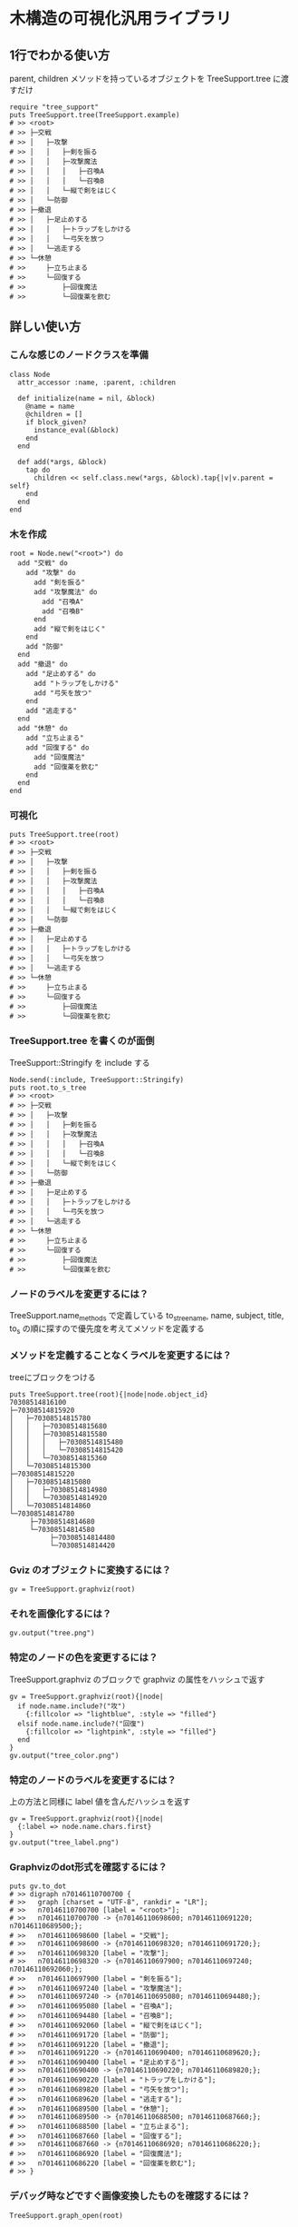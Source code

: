 #+OPTIONS: toc:nil num:nil author:nil creator:nil \n:nil |:t
#+OPTIONS: @:t ::t ^:t -:t f:t *:t <:t

* 木構造の可視化汎用ライブラリ

  [[https://travis-ci.org/akicho8/tree_support.png]]

** 1行でわかる使い方

   parent, children メソッドを持っているオブジェクトを TreeSupport.tree に渡すだけ

  : require "tree_support"
  : puts TreeSupport.tree(TreeSupport.example)
  : # >> <root>
  : # >> ├─交戦
  : # >> │   ├─攻撃
  : # >> │   │   ├─剣を振る
  : # >> │   │   ├─攻撃魔法
  : # >> │   │   │   ├─召喚A
  : # >> │   │   │   └─召喚B
  : # >> │   │   └─縦で剣をはじく
  : # >> │   └─防御
  : # >> ├─撤退
  : # >> │   ├─足止めする
  : # >> │   │   ├─トラップをしかける
  : # >> │   │   └─弓矢を放つ
  : # >> │   └─逃走する
  : # >> └─休憩
  : # >>     ├─立ち止まる
  : # >>     └─回復する
  : # >>         ├─回復魔法
  : # >>         └─回復薬を飲む

** 詳しい使い方

*** こんな感じのノードクラスを準備

  : class Node
  :   attr_accessor :name, :parent, :children
  : 
  :   def initialize(name = nil, &block)
  :     @name = name
  :     @children = []
  :     if block_given?
  :       instance_eval(&block)
  :     end
  :   end
  : 
  :   def add(*args, &block)
  :     tap do
  :       children << self.class.new(*args, &block).tap{|v|v.parent = self}
  :     end
  :   end
  : end

*** 木を作成

  : root = Node.new("<root>") do
  :   add "交戦" do
  :     add "攻撃" do
  :       add "剣を振る"
  :       add "攻撃魔法" do
  :         add "召喚A"
  :         add "召喚B"
  :       end
  :       add "縦で剣をはじく"
  :     end
  :     add "防御"
  :   end
  :   add "撤退" do
  :     add "足止めする" do
  :       add "トラップをしかける"
  :       add "弓矢を放つ"
  :     end
  :     add "逃走する"
  :   end
  :   add "休憩" do
  :     add "立ち止まる"
  :     add "回復する" do
  :       add "回復魔法"
  :       add "回復薬を飲む"
  :     end
  :   end
  : end

*** 可視化

  : puts TreeSupport.tree(root)
  : # >> <root>
  : # >> ├─交戦
  : # >> │   ├─攻撃
  : # >> │   │   ├─剣を振る
  : # >> │   │   ├─攻撃魔法
  : # >> │   │   │   ├─召喚A
  : # >> │   │   │   └─召喚B
  : # >> │   │   └─縦で剣をはじく
  : # >> │   └─防御
  : # >> ├─撤退
  : # >> │   ├─足止めする
  : # >> │   │   ├─トラップをしかける
  : # >> │   │   └─弓矢を放つ
  : # >> │   └─逃走する
  : # >> └─休憩
  : # >>     ├─立ち止まる
  : # >>     └─回復する
  : # >>         ├─回復魔法
  : # >>         └─回復薬を飲む

*** TreeSupport.tree を書くのが面倒

   TreeSupport::Stringify を include する

  : Node.send(:include, TreeSupport::Stringify)
  : puts root.to_s_tree
  : # >> <root>
  : # >> ├─交戦
  : # >> │   ├─攻撃
  : # >> │   │   ├─剣を振る
  : # >> │   │   ├─攻撃魔法
  : # >> │   │   │   ├─召喚A
  : # >> │   │   │   └─召喚B
  : # >> │   │   └─縦で剣をはじく
  : # >> │   └─防御
  : # >> ├─撤退
  : # >> │   ├─足止めする
  : # >> │   │   ├─トラップをしかける
  : # >> │   │   └─弓矢を放つ
  : # >> │   └─逃走する
  : # >> └─休憩
  : # >>     ├─立ち止まる
  : # >>     └─回復する
  : # >>         ├─回復魔法
  : # >>         └─回復薬を飲む

*** ノードのラベルを変更するには？

    TreeSupport.name_methods で定義している to_s_tree_name, name, subject, title, to_s の順に探すので優先度を考えてメソッドを定義する

*** メソッドを定義することなくラベルを変更するには？

   treeにブロックをつける

  : puts TreeSupport.tree(root){|node|node.object_id}
  : 70308514816100
  : ├─70308514815920
  : │   ├─70308514815780
  : │   │   ├─70308514815680
  : │   │   ├─70308514815580
  : │   │   │   ├─70308514815480
  : │   │   │   └─70308514815420
  : │   │   └─70308514815360
  : │   └─70308514815300
  : ├─70308514815220
  : │   ├─70308514815080
  : │   │   ├─70308514814980
  : │   │   └─70308514814920
  : │   └─70308514814860
  : └─70308514814780
  :      ├─70308514814680
  :      └─70308514814580
  :           ├─70308514814480
  :           └─70308514814420

*** Gviz のオブジェクトに変換するには？

  : gv = TreeSupport.graphviz(root)

*** それを画像化するには？

  : gv.output("tree.png")

   [[https://raw.github.com/akicho8/tree_support/master/images/tree.png]]

*** 特定のノードの色を変更するには？

   TreeSupport.graphviz のブロックで graphviz の属性をハッシュで返す

  : gv = TreeSupport.graphviz(root){|node|
  :   if node.name.include?("攻")
  :     {:fillcolor => "lightblue", :style => "filled"}
  :   elsif node.name.include?("回復")
  :     {:fillcolor => "lightpink", :style => "filled"}
  :   end
  : }
  : gv.output("tree_color.png")

   [[https://raw.github.com/akicho8/tree_support/master/images/tree_color.png]]

*** 特定のノードのラベルを変更するには？

   上の方法と同様に label 値を含んだハッシュを返す

  : gv = TreeSupport.graphviz(root){|node|
  :   {:label => node.name.chars.first}
  : }
  : gv.output("tree_label.png")

   [[https://raw.github.com/akicho8/tree_support/master/images/tree_label.png]]

*** Graphvizのdot形式を確認するには？

  : puts gv.to_dot
  : # >> digraph n70146110700700 {
  : # >>   graph [charset = "UTF-8", rankdir = "LR"];
  : # >>   n70146110700700 [label = "<root>"];
  : # >>   n70146110700700 -> {n70146110698600; n70146110691220; n70146110689500;};
  : # >>   n70146110698600 [label = "交戦"];
  : # >>   n70146110698600 -> {n70146110698320; n70146110691720;};
  : # >>   n70146110698320 [label = "攻撃"];
  : # >>   n70146110698320 -> {n70146110697900; n70146110697240; n70146110692060;};
  : # >>   n70146110697900 [label = "剣を振る"];
  : # >>   n70146110697240 [label = "攻撃魔法"];
  : # >>   n70146110697240 -> {n70146110695080; n70146110694480;};
  : # >>   n70146110695080 [label = "召喚A"];
  : # >>   n70146110694480 [label = "召喚B"];
  : # >>   n70146110692060 [label = "縦で剣をはじく"];
  : # >>   n70146110691720 [label = "防御"];
  : # >>   n70146110691220 [label = "撤退"];
  : # >>   n70146110691220 -> {n70146110690400; n70146110689620;};
  : # >>   n70146110690400 [label = "足止めする"];
  : # >>   n70146110690400 -> {n70146110690220; n70146110689820;};
  : # >>   n70146110690220 [label = "トラップをしかける"];
  : # >>   n70146110689820 [label = "弓矢を放つ"];
  : # >>   n70146110689620 [label = "逃走する"];
  : # >>   n70146110689500 [label = "休憩"];
  : # >>   n70146110689500 -> {n70146110688500; n70146110687660;};
  : # >>   n70146110688500 [label = "立ち止まる"];
  : # >>   n70146110687660 [label = "回復する"];
  : # >>   n70146110687660 -> {n70146110686920; n70146110686220;};
  : # >>   n70146110686920 [label = "回復魔法"];
  : # >>   n70146110686220 [label = "回復薬を飲む"];
  : # >> }

*** デバッグ時などですぐ画像変換したものを確認するには？

  : TreeSupport.graph_open(root)

   次のショートカットに相当

  : TreeSupport.graphviz(root).output("_output.png")
  : `open _output.png`

*** ノードクラスを自分で作るのが面倒

    TreeSupport::Node をそのまま使えばいい。

  : TreeSupport::Node.new("<root>") do
  :   add "交戦" do
  :     add "攻撃" do
  :       add "剣を振る"
  :       add "攻撃魔法" do
  :         add "召喚A"
  :         add "召喚B"
  :       end
  :     end
  :   end
  : end

*** 木を作るのが面倒

  : TreeSupport.example

    に簡単なサンプルの木が入ってる

*** 葉を辿るには？

    TreeSupport::Treeable を include していれば each_node が使える

  : root = TreeSupport.example
  : root.each_node.with_index{|n, i|p [i, n.name]}
  : 
  : # >> [0, "<root>"]
  : # >> [1, "交戦"]
  : # >> [2, "攻撃"]
  : # >> [3, "剣を振る"]
  : # >> [4, "攻撃魔法"]
  : # >> [5, "召喚A"]
  : # >> [6, "召喚B"]
  : # >> [7, "縦で剣をはじく"]
  : # >> [8, "防御"]
  : # >> [9, "撤退"]
  : # >> [10, "足止めする"]
  : # >> [11, "トラップをしかける"]
  : # >> [12, "弓矢を放つ"]
  : # >> [13, "逃走する"]
  : # >> [14, "休憩"]
  : # >> [15, "立ち止まる"]
  : # >> [16, "回復する"]
  : # >> [17, "回復魔法"]
  : # >> [18, "回復薬を飲む"]

*** ルートは表示したくない

  : puts TreeSupport.tree(root, :drop => 1)
  : # >> 交戦
  : # >> ├─攻撃
  : # >> │   ├─剣を振る
  : # >> │   ├─攻撃魔法
  : # >> │   │   ├─召喚A
  : # >> │   │   └─召喚B
  : # >> │   └─縦で剣をはじく
  : # >> └─防御
  : # >> 撤退
  : # >> ├─足止めする
  : # >> │   ├─トラップをしかける
  : # >> │   └─弓矢を放つ
  : # >> └─逃走する
  : # >> 休憩
  : # >> ├─立ち止まる
  : # >> └─回復する
  : # >>     ├─回復魔法
  : # >>     └─回復薬を飲む

*** 木が大きすぎるので深さ3まででいい

  : puts TreeSupport.tree(root, :take => 3)
  : # >> <root>
  : # >> ├─交戦
  : # >> │   ├─攻撃
  : # >> │   └─防御
  : # >> ├─撤退
  : # >> │   ├─足止めする
  : # >> │   └─逃走する
  : # >> └─休憩
  : # >>     ├─立ち止まる
  : # >>     └─回復する

*** 両方組み合わせると

  : puts TreeSupport.tree(root, :take => 3, :drop => 1)
  : # >> 交戦
  : # >> ├─攻撃
  : # >> └─防御
  : # >> 撤退
  : # >> ├─足止めする
  : # >> └─逃走する
  : # >> 休憩
  : # >> ├─立ち止まる
  : # >> └─回復する

*** 画像版も同様のオプションがある

  : gv = TreeSupport.graphviz(root, :drop => 1)
  : gv.output("drop.png")

    [[https://raw.github.com/akicho8/tree_support/master/images/drop.png]]

  : gv = TreeSupport.graphviz(root, :take => 3)
  : gv.output("take.png")

    [[https://raw.github.com/akicho8/tree_support/master/images/take.png]]

  : gv = TreeSupport.graphviz(root, :take => 3, :drop => 1)
  : gv.output("take_drop.png")

    [[https://raw.github.com/akicho8/tree_support/master/images/take_drop.png]]

*** acts_as_tree 相当を使う

    Migration

  : create_table :nodes do |t|
  :   t.belongs_to :parent
  : end

    Model

  : class Node < ActiveRecord::Base
  :   acts_as_tree
  : end

    amerine/acts_as_tree https://github.com/amerine/acts_as_tree との違い

    - シンプル
    - Node#ancestors は自分を含む
    - 安全に全削除する Node.safe_destroy_all を追加 (acts_as_list との組み合わせでは Node.destroy_all で事故る)
    - Node.roots は scope で定義
    - 引数が異なる。:order => :id のしたい場合は :scope => -> { order(:id) } と書く。こうすることで where 条件も渡せるようになる。

** 心配ごと

   - Gviz が標準クラスを拡張しているので Rails (ActiveSupport) 等と組み合わせたときの将来の干渉が心配
